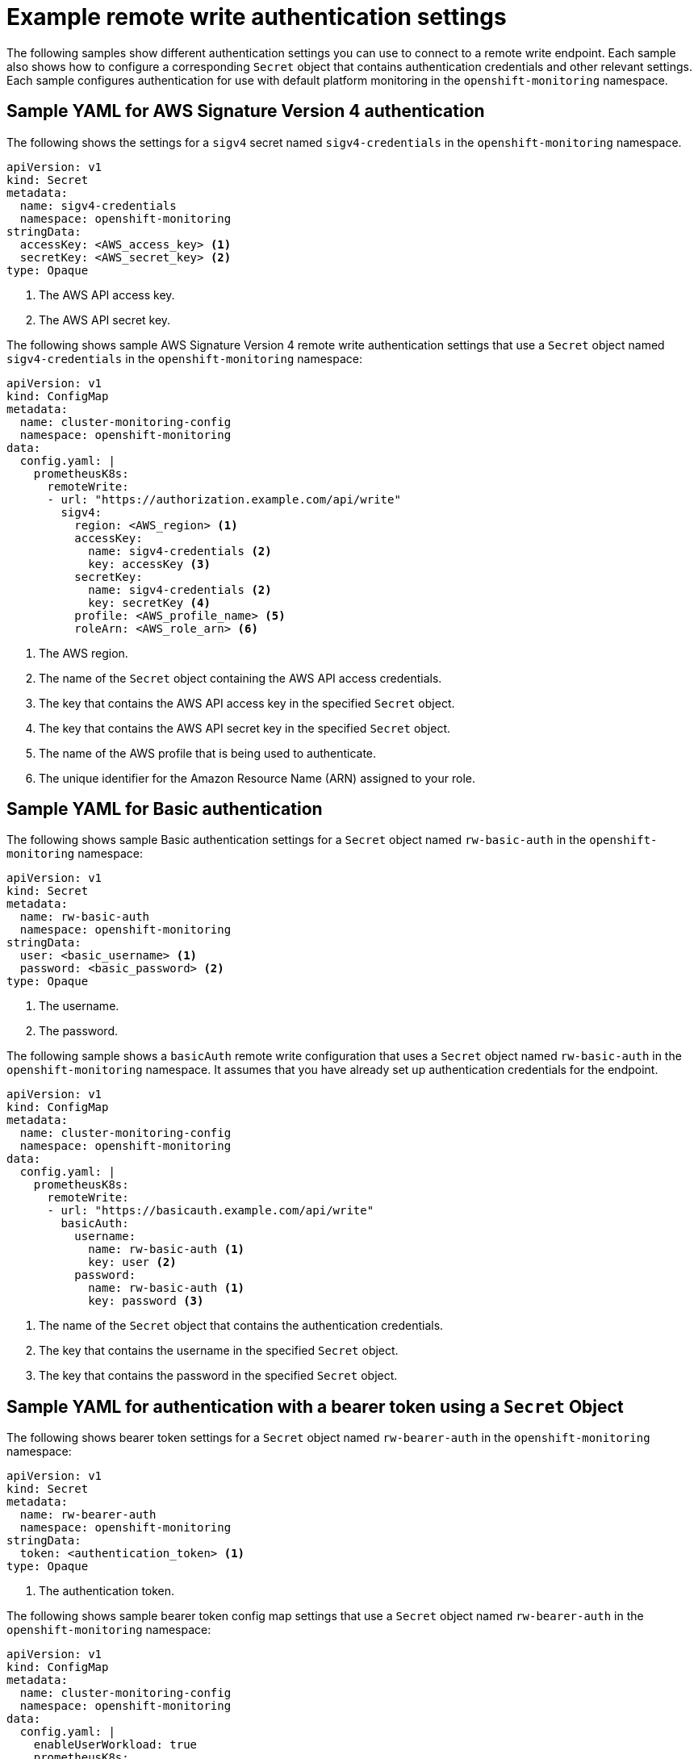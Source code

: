 // Module included in the following assemblies:
//
// * observability/monitoring/configuring-the-monitoring-stack.adoc

:_mod-docs-content-type: REFERENCE
[id="example-remote-write-authentication-settings_{context}"]
= Example remote write authentication settings

// Set attributes to distinguish between cluster monitoring examples and user workload monitoring examples.
ifndef::openshift-dedicated,openshift-rosa[]
:configmap-name: cluster-monitoring-config
:namespace-name: openshift-monitoring
:prometheus-instance: prometheusK8s
endif::openshift-dedicated,openshift-rosa[]
ifdef::openshift-dedicated,openshift-rosa[]
:configmap-name: user-workload-monitoring-config
:namespace-name: openshift-user-workload-monitoring
:prometheus-instance: prometheus
endif::openshift-dedicated,openshift-rosa[]

The following samples show different authentication settings you can use to connect to a remote write endpoint. Each sample also shows how to configure a corresponding `Secret` object that contains authentication credentials and other relevant settings. Each sample configures authentication for use with
ifndef::openshift-dedicated,openshift-rosa[]
default platform monitoring
endif::openshift-dedicated,openshift-rosa[]
ifdef::openshift-dedicated,openshift-rosa[]
monitoring user-defined projects
endif::openshift-dedicated,openshift-rosa[]
in the `{namespace-name}` namespace.

[id="remote-write-sample-yaml-aws-sigv4_{context}"]
== Sample YAML for AWS Signature Version 4 authentication

The following shows the settings for a `sigv4` secret named `sigv4-credentials` in the `{namespace-name}` namespace.

[source,yaml,subs="attributes+"]
----
apiVersion: v1
kind: Secret
metadata:
  name: sigv4-credentials
  namespace: {namespace-name}
stringData:
  accessKey: <AWS_access_key> <1>
  secretKey: <AWS_secret_key> <2>
type: Opaque
----
<1> The AWS API access key.
<2> The AWS API secret key.

The following shows sample AWS Signature Version 4 remote write authentication settings that use a `Secret` object named `sigv4-credentials` in the `{namespace-name}` namespace:

[source,yaml,subs="attributes+"]
----
apiVersion: v1
kind: ConfigMap
metadata:
  name: {configmap-name}
  namespace: {namespace-name}
data:
  config.yaml: |
    {prometheus-instance}:
      remoteWrite:
      - url: "https://authorization.example.com/api/write"
        sigv4:
          region: <AWS_region> <1>
          accessKey:
            name: sigv4-credentials <2>
            key: accessKey <3>
          secretKey:
            name: sigv4-credentials <2>
            key: secretKey <4>
          profile: <AWS_profile_name> <5>
          roleArn: <AWS_role_arn> <6>
----
<1> The AWS region.
<2> The name of the `Secret` object containing the AWS API access credentials.
<3> The key that contains the AWS API access key in the specified `Secret` object.
<4> The key that contains the AWS API secret key in the specified `Secret` object.
<5> The name of the AWS profile that is being used to authenticate.
<6> The unique identifier for the Amazon Resource Name (ARN) assigned to your role.

[id="remote-write-sample-yaml-basic-auth_{context}"]
== Sample YAML for Basic authentication

The following shows sample Basic authentication settings for a `Secret` object named `rw-basic-auth` in the `{namespace-name}` namespace:

[source,yaml,subs="attributes+"]
----
apiVersion: v1
kind: Secret
metadata:
  name: rw-basic-auth
  namespace: {namespace-name}
stringData:
  user: <basic_username> <1>
  password: <basic_password> <2>
type: Opaque
----
<1> The username.
<2> The password.

The following sample shows a `basicAuth` remote write configuration that uses a `Secret` object named `rw-basic-auth` in the `{namespace-name}` namespace.
It assumes that you have already set up authentication credentials for the endpoint.

[source,yaml,subs="attributes+"]
----
apiVersion: v1
kind: ConfigMap
metadata:
  name: {configmap-name}
  namespace: {namespace-name}
data:
  config.yaml: |
    {prometheus-instance}:
      remoteWrite:
      - url: "https://basicauth.example.com/api/write"
        basicAuth:
          username:
            name: rw-basic-auth <1>
            key: user <2>
          password:
            name: rw-basic-auth <1>
            key: password <3>
----
<1> The name of the `Secret` object that contains the authentication credentials.
<2> The key that contains the username  in the specified `Secret` object.
<3> The key that contains the password in the specified `Secret` object.

[id="remote-write-sample-yaml-bearer-token_{context}"]
== Sample YAML for authentication with a bearer token using a `Secret` Object

The following shows bearer token settings for a `Secret` object named `rw-bearer-auth` in the `{namespace-name}` namespace:

[source,yaml,subs="attributes+"]
----
apiVersion: v1
kind: Secret
metadata:
  name: rw-bearer-auth
  namespace: {namespace-name}
stringData:
  token: <authentication_token> <1>
type: Opaque
----
<1> The authentication token.

The following shows sample bearer token config map settings that use a `Secret` object named `rw-bearer-auth` in the `{namespace-name}` namespace:

[source,yaml,subs="attributes+"]
----
apiVersion: v1
kind: ConfigMap
metadata:
  name: {configmap-name}
  namespace: {namespace-name}
data:
  config.yaml: |
    enableUserWorkload: true
    {prometheus-instance}:
      remoteWrite:
      - url: "https://authorization.example.com/api/write"
        authorization:
          type: Bearer <1>
          credentials:
            name: rw-bearer-auth <2>
            key: token <3>
----
<1> The authentication type of the request. The default value is `Bearer`.
<2> The name of the `Secret` object that contains the authentication credentials.
<3> The key that contains the authentication token in the specified `Secret` object.

[id="remote-write-sample-yaml-oauth-20_{context}"]
== Sample YAML for OAuth 2.0 authentication

The following shows sample OAuth 2.0 settings for a `Secret` object named `oauth2-credentials` in the `{namespace-name}` namespace:

[source,yaml,subs="attributes+"]
----
apiVersion: v1
kind: Secret
metadata:
  name: oauth2-credentials
  namespace: {namespace-name}
stringData:
  id: <oauth2_id> <1>
  secret: <oauth2_secret> <2>
type: Opaque
----
<1> The Oauth 2.0 ID.
<2> The OAuth 2.0 secret.

The following shows an `oauth2` remote write authentication sample configuration that uses a `Secret` object named `oauth2-credentials` in the `{namespace-name}` namespace:

[source,yaml,subs="attributes+"]
----
apiVersion: v1
kind: ConfigMap
metadata:
  name: {configmap-name}
  namespace: {namespace-name}
data:
  config.yaml: |
    {prometheus-instance}:
      remoteWrite:
      - url: "https://test.example.com/api/write"
        oauth2:
          clientId:
            secret:
              name: oauth2-credentials <1>
              key: id <2>
          clientSecret:
            name: oauth2-credentials <1>
            key: secret <2>
          tokenUrl: https://example.com/oauth2/token <3>
          scopes: <4>
          - <scope_1>
          - <scope_2>
          endpointParams: <5>
            param1: <parameter_1>
            param2: <parameter_2>
----
<1> The name of the corresponding `Secret` object. Note that `ClientId` can alternatively refer to a `ConfigMap` object, although `clientSecret` must refer to a `Secret` object.
<2> The key that contains the OAuth 2.0 credentials in the specified `Secret` object.
<3> The URL used to fetch a token with the specified `clientId` and `clientSecret`.
<4> The OAuth 2.0 scopes for the authorization request. These scopes limit what data the tokens can access.
<5> The OAuth 2.0 authorization request parameters required for the authorization server.

[id="remote-write-sample-yaml-tls_{context}"]
== Sample YAML for TLS client authentication

The following shows sample TLS client settings for a `tls` `Secret` object named `mtls-bundle` in the `{namespace-name}` namespace.

[source,yaml,subs="attributes+"]
----
apiVersion: v1
kind: Secret
metadata:
  name: mtls-bundle
  namespace: {namespace-name}
data:
  ca.crt: <ca_cert> <1>
  client.crt: <client_cert> <2>
  client.key: <client_key> <3>
type: tls
----
<1> The CA certificate in the Prometheus container with which to validate the server certificate.
<2> The client certificate for authentication with the server.
<3> The client key.

The following sample shows a `tlsConfig` remote write authentication configuration that uses a TLS `Secret` object named `mtls-bundle`.

[source,yaml,subs="attributes+"]
----
apiVersion: v1
kind: ConfigMap
metadata:
  name: {configmap-name}
  namespace: {namespace-name}
data:
  config.yaml: |
    {prometheus-instance}:
      remoteWrite:
      - url: "https://remote-write-endpoint.example.com"
        tlsConfig:
          ca:
            secret:
              name: mtls-bundle <1>
              key: ca.crt <2>
          cert:
            secret:
              name: mtls-bundle <1>
              key: client.crt <3>
          keySecret:
            name: mtls-bundle <1>
            key: client.key <4>
----
<1> The name of the corresponding `Secret` object that contains the TLS authentication credentials. Note that `ca` and `cert` can alternatively refer to a `ConfigMap` object, though `keySecret` must refer to a `Secret` object.
<2> The key in the specified `Secret` object that contains the CA certificate for the endpoint.
<3> The key in the specified `Secret` object that contains the client certificate for the endpoint.
<4> The key in the specified `Secret` object that contains the client key secret.

// Unset the source code block attributes just to be safe.
:!namespace-name:
:!prometheus-instance:
